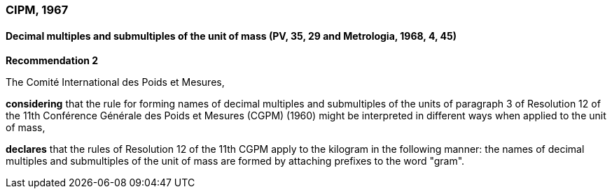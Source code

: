 === CIPM, 1967

==== Decimal multiples and submultiples of the unit of mass (PV, 35, 29 and Metrologia, 1968, 4, 45)

[align=center]
*Recommendation 2*

The Comité International des Poids et Mesures,

*considering* that the rule for forming names of decimal multiples and submultiples of the units of paragraph 3 of Resolution 12 of the 11th Conférence Générale des Poids et Mesures (CGPM) (1960) might be interpreted in different ways when applied to the unit of mass,

*declares* that the rules of Resolution 12 of the 11th CGPM apply to the kilogram in the following manner: the names of decimal multiples and submultiples of the unit of mass are formed by attaching prefixes to the word "gram".